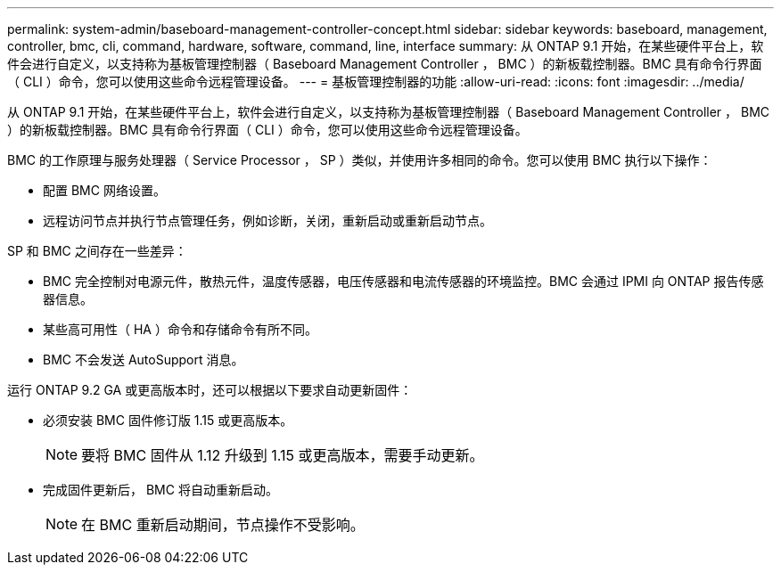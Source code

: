 ---
permalink: system-admin/baseboard-management-controller-concept.html 
sidebar: sidebar 
keywords: baseboard, management, controller, bmc, cli, command, hardware, software, command, line, interface 
summary: 从 ONTAP 9.1 开始，在某些硬件平台上，软件会进行自定义，以支持称为基板管理控制器（ Baseboard Management Controller ， BMC ）的新板载控制器。BMC 具有命令行界面（ CLI ）命令，您可以使用这些命令远程管理设备。 
---
= 基板管理控制器的功能
:allow-uri-read: 
:icons: font
:imagesdir: ../media/


[role="lead"]
从 ONTAP 9.1 开始，在某些硬件平台上，软件会进行自定义，以支持称为基板管理控制器（ Baseboard Management Controller ， BMC ）的新板载控制器。BMC 具有命令行界面（ CLI ）命令，您可以使用这些命令远程管理设备。

BMC 的工作原理与服务处理器（ Service Processor ， SP ）类似，并使用许多相同的命令。您可以使用 BMC 执行以下操作：

* 配置 BMC 网络设置。
* 远程访问节点并执行节点管理任务，例如诊断，关闭，重新启动或重新启动节点。


SP 和 BMC 之间存在一些差异：

* BMC 完全控制对电源元件，散热元件，温度传感器，电压传感器和电流传感器的环境监控。BMC 会通过 IPMI 向 ONTAP 报告传感器信息。
* 某些高可用性（ HA ）命令和存储命令有所不同。
* BMC 不会发送 AutoSupport 消息。


运行 ONTAP 9.2 GA 或更高版本时，还可以根据以下要求自动更新固件：

* 必须安装 BMC 固件修订版 1.15 或更高版本。
+
[NOTE]
====
要将 BMC 固件从 1.12 升级到 1.15 或更高版本，需要手动更新。

====
* 完成固件更新后， BMC 将自动重新启动。
+
[NOTE]
====
在 BMC 重新启动期间，节点操作不受影响。

====

